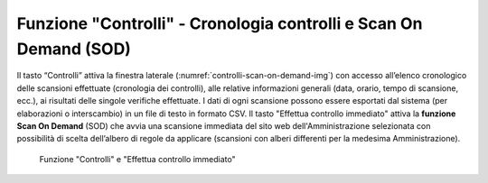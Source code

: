 Funzione "Controlli" - Cronologia controlli e Scan On Demand (SOD)
==================================================================

Il tasto “Controlli” attiva la finestra laterale (:numref:`controlli-scan-on-demand-img`) con accesso all’elenco cronologico delle scansioni effettuate (cronologia dei controlli), alle relative informazioni generali (data, orario, tempo di scansione, ecc.), ai risultati delle singole verifiche effettuate. I dati di ogni scansione possono essere esportati dal sistema (per elaborazioni o interscambio) in un file di testo in formato CSV.
Il tasto "Effettua controllo immediato" attiva la **funzione Scan On Demand** (SOD) che avvia una scansione immediata del sito web dell'Amministrazione selezionata con possibilità di scelta dell’albero di regole da applicare (scansioni con alberi differenti per la medesima Amministrazione).

.. _controlli-scan-on-demand-img:
.. figure:: images/ui-cerca_amministrazioni_esempio-controlli.png
  :width: 800
  :alt: Funzione "Controlli"

  Funzione "Controlli" e "Effettua controllo immediato"
